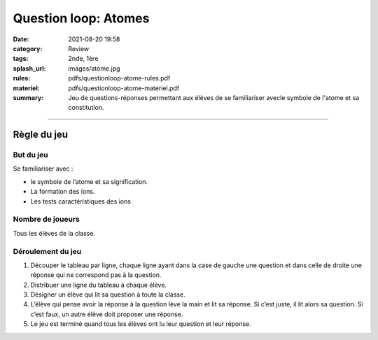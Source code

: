#####################
Question loop: Atomes
#####################

:date: 2021-08-20 19:58
:category: Review
:tags: 2nde, 1ère
:splash_url: images/atome.jpg
:rules: pdfs/questionloop-atome-rules.pdf
:materiel: pdfs/questionloop-atome-materiel.pdf
:summary: Jeu de questions-réponses permettant aux élèves de se familiariser avecle symbole de l'atome et sa constitution.

-----

Règle du jeu
============

But du jeu
----------

Se familiariser avec :

* le symbole de l’atome et sa signification.
* La formation des ions.
* Les tests caractéristiques des ions

Nombre de joueurs
-----------------

Tous les élèves de la classe.

Déroulement du jeu
------------------

.. container:: image

  .. image:: {static}/images/question_loop_atomes_jeu.jpg
  
1. Découper le tableau par ligne, chaque ligne ayant dans la case de gauche une question et dans celle de droite une réponse qui ne correspond pas à la question. 
2. Distribuer une ligne du tableau à chaque élève. 
3. Désigner un élève qui lit sa question à toute la classe.
4. L’élève qui pense avoir la réponse à la question lève la main et lit sa réponse. Si c’est juste, il lit alors sa question. Si c’est faux, un autre élève doit proposer une réponse.
5. Le jeu est terminé quand tous les élèves ont lu leur question et leur réponse.


